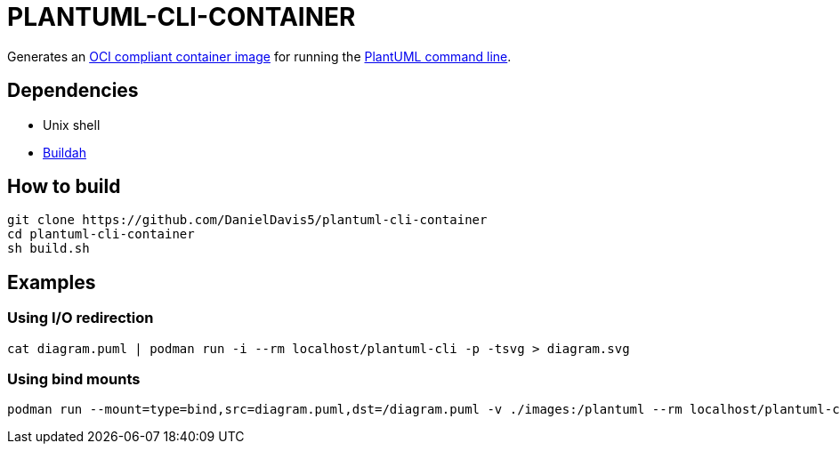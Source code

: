 = PLANTUML-CLI-CONTAINER

Generates an https://opencontainers.org/[OCI compliant container image] for running the https://plantuml.com/command-line[PlantUML command line].

== Dependencies

* Unix shell
* https://buildah.io/[Buildah]

== How to build

....
git clone https://github.com/DanielDavis5/plantuml-cli-container
cd plantuml-cli-container
sh build.sh
....

== Examples

=== Using I/O redirection
....
cat diagram.puml | podman run -i --rm localhost/plantuml-cli -p -tsvg > diagram.svg
....

=== Using bind mounts
....
podman run --mount=type=bind,src=diagram.puml,dst=/diagram.puml -v ./images:/plantuml --rm localhost/plantuml-cli /diagram.puml -tpng -o /plantuml
....